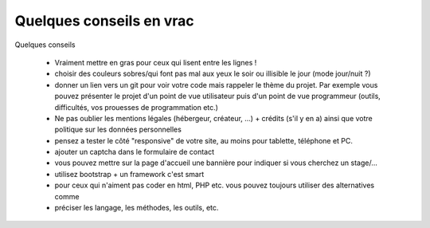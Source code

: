 =============================
Quelques conseils en vrac
=============================

Quelques conseils

	* Vraiment mettre en gras pour ceux qui lisent entre les lignes !
	* choisir des couleurs sobres/qui font pas mal aux yeux le soir ou illisible le jour (mode jour/nuit ?)
	*
		donner un lien vers un git pour voir votre code mais rappeler le thème du projet. Par exemple vous pouvez
		présenter le projet d'un point de vue utilisateur puis d'un point de vue programmeur (outils, difficultés,
		vos prouesses de programmation etc.)
	* Ne pas oublier les mentions légales (hébergeur, créateur, ...) + crédits (s'il y en a) ainsi que votre politique sur les données personnelles
	* pensez a tester le côté "responsive" de votre site, au moins pour tablette, téléphone et PC.
	* ajouter un captcha dans le formulaire de contact
	* vous pouvez mettre sur la page d'accueil une bannière pour indiquer si vous cherchez un stage/...
	* utilisez bootstrap + un framework c'est smart
	* pour ceux qui n'aiment pas coder en html, PHP etc. vous pouvez toujours utiliser des alternatives comme
	* préciser les langage, les méthodes, les outils, etc.